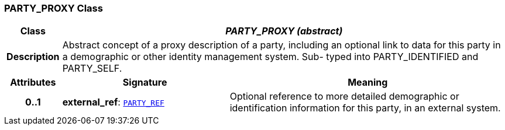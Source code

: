 === PARTY_PROXY Class

[cols="^1,3,5"]
|===
h|*Class*
2+^h|*__PARTY_PROXY (abstract)__*

h|*Description*
2+a|Abstract concept of a proxy description of a party, including an optional link to data for this party in a demographic or other identity management system. Sub- typed into PARTY_IDENTIFIED and PARTY_SELF.

h|*Attributes*
^h|*Signature*
^h|*Meaning*

h|*0..1*
|*external_ref*: `link:/releases/RM/{rm_release}/support.html#_party_ref_class[PARTY_REF^]`
a|Optional reference to more detailed demographic or identification information for this party, in an external system.
|===

